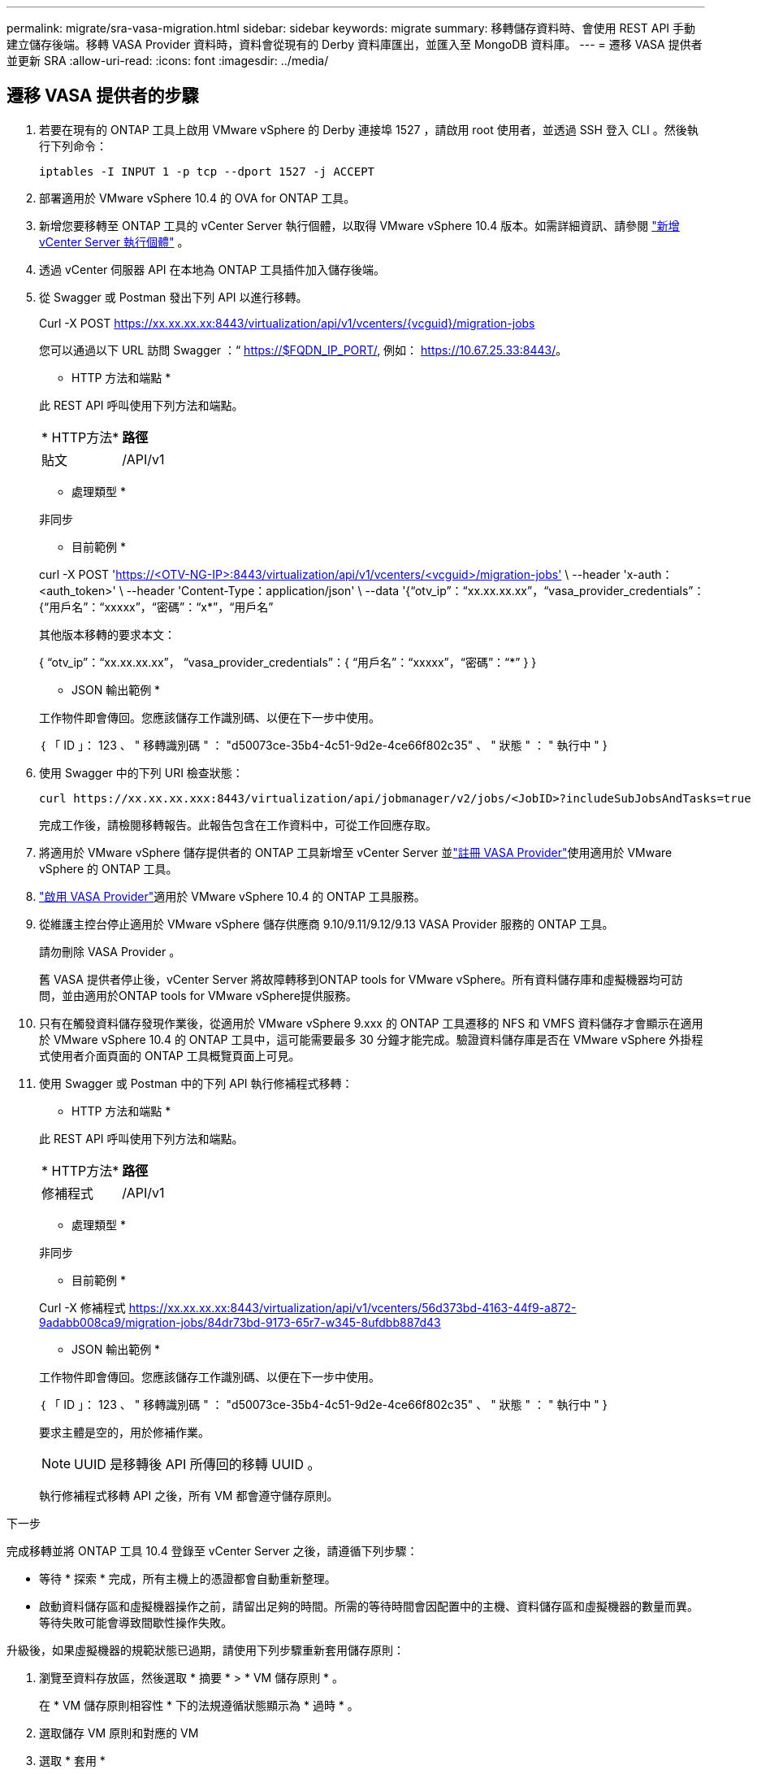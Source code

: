 ---
permalink: migrate/sra-vasa-migration.html 
sidebar: sidebar 
keywords: migrate 
summary: 移轉儲存資料時、會使用 REST API 手動建立儲存後端。移轉 VASA Provider 資料時，資料會從現有的 Derby 資料庫匯出，並匯入至 MongoDB 資料庫。 
---
= 遷移 VASA 提供者並更新 SRA
:allow-uri-read: 
:icons: font
:imagesdir: ../media/




== 遷移 VASA 提供者的步驟

. 若要在現有的 ONTAP 工具上啟用 VMware vSphere 的 Derby 連接埠 1527 ，請啟用 root 使用者，並透過 SSH 登入 CLI 。然後執行下列命令：
+
[listing]
----
iptables -I INPUT 1 -p tcp --dport 1527 -j ACCEPT
----
. 部署適用於 VMware vSphere 10.4 的 OVA for ONTAP 工具。
. 新增您要移轉至 ONTAP 工具的 vCenter Server 執行個體，以取得 VMware vSphere 10.4 版本。如需詳細資訊、請參閱 link:../configure/add-vcenter.html["新增 vCenter Server 執行個體"] 。
. 透過 vCenter 伺服器 API 在本地為 ONTAP 工具插件加入儲存後端。
. 從 Swagger 或 Postman 發出下列 API 以進行移轉。
+
Curl -X POST https://xx.xx.xx.xx:8443/virtualization/api/v1/vcenters/{vcguid}/migration-jobs[]

+
您可以通過以下 URL 訪問 Swagger ：“ https://$FQDN_IP_PORT/, 例如： https://10.67.25.33:8443/[]。

+
[]
====
* HTTP 方法和端點 *

此 REST API 呼叫使用下列方法和端點。

|===


| * HTTP方法* | *路徑* 


| 貼文 | /API/v1 
|===
* 處理類型 *

非同步

* 目前範例 *

curl -X POST 'https://<OTV-NG-IP>:8443/virtualization/api/v1/vcenters/<vcguid>/migration-jobs'[] \ --header 'x-auth：<auth_token>' \ --header 'Content-Type：application/json' \ --data '{“otv_ip”：“xx.xx.xx.xx”，“vasa_provider_credentials”：{“用戶名”：“xxxxx”，“密碼”：“x*”，“用戶名”

其他版本移轉的要求本文：

{ “otv_ip”：“xx.xx.xx.xx”， “vasa_provider_credentials”：{ “用戶名”：“xxxxx”，“密碼”：“*******” } }

* JSON 輸出範例 *

工作物件即會傳回。您應該儲存工作識別碼、以便在下一步中使用。

｛
  「 ID 」： 123 、
  " 移轉識別碼 " ： "d50073ce-35b4-4c51-9d2e-4ce66f802c35" 、
  " 狀態 " ： " 執行中 "
}

====
. 使用 Swagger 中的下列 URI 檢查狀態：
+
[listing]
----
curl https://xx.xx.xx.xxx:8443/virtualization/api/jobmanager/v2/jobs/<JobID>?includeSubJobsAndTasks=true
----
+
完成工作後，請檢閱移轉報告。此報告包含在工作資料中，可從工作回應存取。

. 將適用於 VMware vSphere 儲存提供者的 ONTAP 工具新增至 vCenter Server 並link:../configure/registration-process.html["註冊 VASA Provider"]使用適用於 VMware vSphere 的 ONTAP 工具。
. link:../manage/enable-services.html["啟用 VASA Provider"]適用於 VMware vSphere 10.4 的 ONTAP 工具服務。
. 從維護主控台停止適用於 VMware vSphere 儲存供應商 9.10/9.11/9.12/9.13 VASA Provider 服務的 ONTAP 工具。
+
請勿刪除 VASA Provider 。

+
舊 VASA 提供者停止後，vCenter Server 將故障轉移到ONTAP tools for VMware vSphere。所有資料儲存庫和虛擬機器均可訪問，並由適用於ONTAP tools for VMware vSphere提供服務。

. 只有在觸發資料儲存發現作業後，從適用於 VMware vSphere 9.xxx 的 ONTAP 工具遷移的 NFS 和 VMFS 資料儲存才會顯示在適用於 VMware vSphere 10.4 的 ONTAP 工具中，這可能需要最多 30 分鐘才能完成。驗證資料儲存庫是否在 VMware vSphere 外掛程式使用者介面頁面的 ONTAP 工具概覽頁面上可見。
. 使用 Swagger 或 Postman 中的下列 API 執行修補程式移轉：
+
[]
====
* HTTP 方法和端點 *

此 REST API 呼叫使用下列方法和端點。

|===


| * HTTP方法* | *路徑* 


| 修補程式 | /API/v1 
|===
* 處理類型 *

非同步

* 目前範例 *

Curl -X 修補程式 https://xx.xx.xx.xx:8443/virtualization/api/v1/vcenters/56d373bd-4163-44f9-a872-9adabb008ca9/migration-jobs/84dr73bd-9173-65r7-w345-8ufdbb887d43[]

* JSON 輸出範例 *

工作物件即會傳回。您應該儲存工作識別碼、以便在下一步中使用。

｛
  「 ID 」： 123 、
  " 移轉識別碼 " ： "d50073ce-35b4-4c51-9d2e-4ce66f802c35" 、
  " 狀態 " ： " 執行中 "
}

要求主體是空的，用於修補作業。


NOTE: UUID 是移轉後 API 所傳回的移轉 UUID 。

執行修補程式移轉 API 之後，所有 VM 都會遵守儲存原則。

====


.下一步
完成移轉並將 ONTAP 工具 10.4 登錄至 vCenter Server 之後，請遵循下列步驟：

* 等待 * 探索 * 完成，所有主機上的憑證都會自動重新整理。
* 啟動資料儲存區和虛擬機器操作之前，請留出足夠的時間。所需的等待時間會因配置中的主機、資料儲存區和虛擬機器的數量而異。等待失敗可能會導致間歇性操作失敗。


升級後，如果虛擬機器的規範狀態已過期，請使用下列步驟重新套用儲存原則：

. 瀏覽至資料存放區，然後選取 * 摘要 * > * VM 儲存原則 * 。
+
在 * VM 儲存原則相容性 * 下的法規遵循狀態顯示為 * 過時 * 。

. 選取儲存 VM 原則和對應的 VM
. 選取 * 套用 *
+
在 * VM 儲存原則相容性 * 下的法規遵循狀態現在顯示為相容。



.相關資訊
* link:../concepts/rbac-learn-about.html["瞭解適用於 VMware vSphere 10 RBAC 的 ONTAP 工具"]
* link:../upgrade/upgrade-ontap-tools.html["從適用於 VMware vSphere 10.x 的 ONTAP 工具升級至 10.4"]




== 更新儲存複製適配器 (SRA) 的步驟

.開始之前
在復原計畫中，受保護站點是指虛擬機器目前運作的位置，而復原站點是指虛擬機器將被復原的位置。 SRM介面顯示復原計畫的狀態，其中包含受保護網站和復原網站的詳細資訊。在復原計畫中，「*CleanupP*」和「*Reprotect*」按鈕處於停用狀態，而「TEST」和「RUN」按鈕則保持啟用狀態。這表示該站點已準備好進行資料恢復。在遷移 SRA 之前，請先驗證一個網站處於受保護狀態，另一個網站處於復原狀態。


NOTE: 如果容錯移轉已完成，但重新保護仍在擱置中，請勿開始移轉。在繼續移轉之前，請先確認重新保護程序已完成。如果正在進行測試容錯移轉，請清理測試容錯移轉並開始移轉。

. 請依照下列步驟，在 VMware 網站恢復中刪除適用於 VMware vSphere 9.xx 的工具 ONTAP 介面卡：
+
.. 前往 VMware Live Site Recovery 組態管理頁面
.. 移至 * 儲存複寫介面卡 * 區段。
.. 從省略符號功能表中選取 * 重設組態 * 。
.. 從省略符號功能表中選取 * 刪除 * 。


. 在保護站點和恢復站點上執行這些步驟。
+
.. link:../manage/enable-services.adoc["為 VMware vSphere 服務啟用 ONTAP 工具"]
.. 按照中的步驟安裝適用於 VMware vSphere 10.4 介面卡的 ONTAP 工具link:../protect/configure-on-srm-appliance.html["在 VMware Live Site Recovery 應用裝置上設定 SRA"]。
.. 在 VMware Live Site Recovery 使用者介面頁面上，執行 * 探索陣列 * 和 * 探索裝置 * 作業，並確認裝置在移轉之前顯示為。



